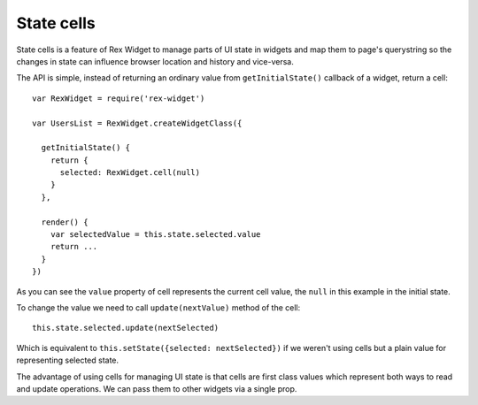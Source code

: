 State cells
===========

State cells is a feature of Rex Widget to manage parts of UI state in widgets
and map them to page's querystring so the changes in state can influence browser
location and history and vice-versa.

The API is simple, instead of returning an ordinary value from
``getInitialState()`` callback of a widget, return a cell::

  var RexWidget = require('rex-widget')

  var UsersList = RexWidget.createWidgetClass({

    getInitialState() {
      return {
        selected: RexWidget.cell(null)
      }
    },

    render() {
      var selectedValue = this.state.selected.value
      return ...
    }
  })

As you can see the ``value`` property of cell represents the current cell value,
the ``null`` in this example in the initial state.

To change the value we need to call ``update(nextValue)`` method of the cell::

  this.state.selected.update(nextSelected)

Which is equivalent to ``this.setState({selected: nextSelected})`` if we weren't
using cells but a plain value for representing selected state.

The advantage of using cells for managing UI state is that cells are first class
values which represent both ways to read and update operations. We can pass them
to other widgets via a single prop.

